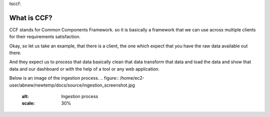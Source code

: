 tsccf:

What is CCF?
============

CCF stands for Common Components Framework. so it is basically a framework  that we can use across multiple clients for their requirements satisfaction.

Okay, so let us take an example, that there is a client, the one which  expect that you have the raw data available out there.

And they expect us to process that data basically clean that data transform that data and load the data and show that data and our dashboard or with the help of a tool or any web application.

Below is an image of the ingestion process.
.. figure:: /home/ec2-user/abnew/newtemp/docs/source/ingestion_screenshot.jpg
   :alt: Ingestion process
   :scale: 30%

